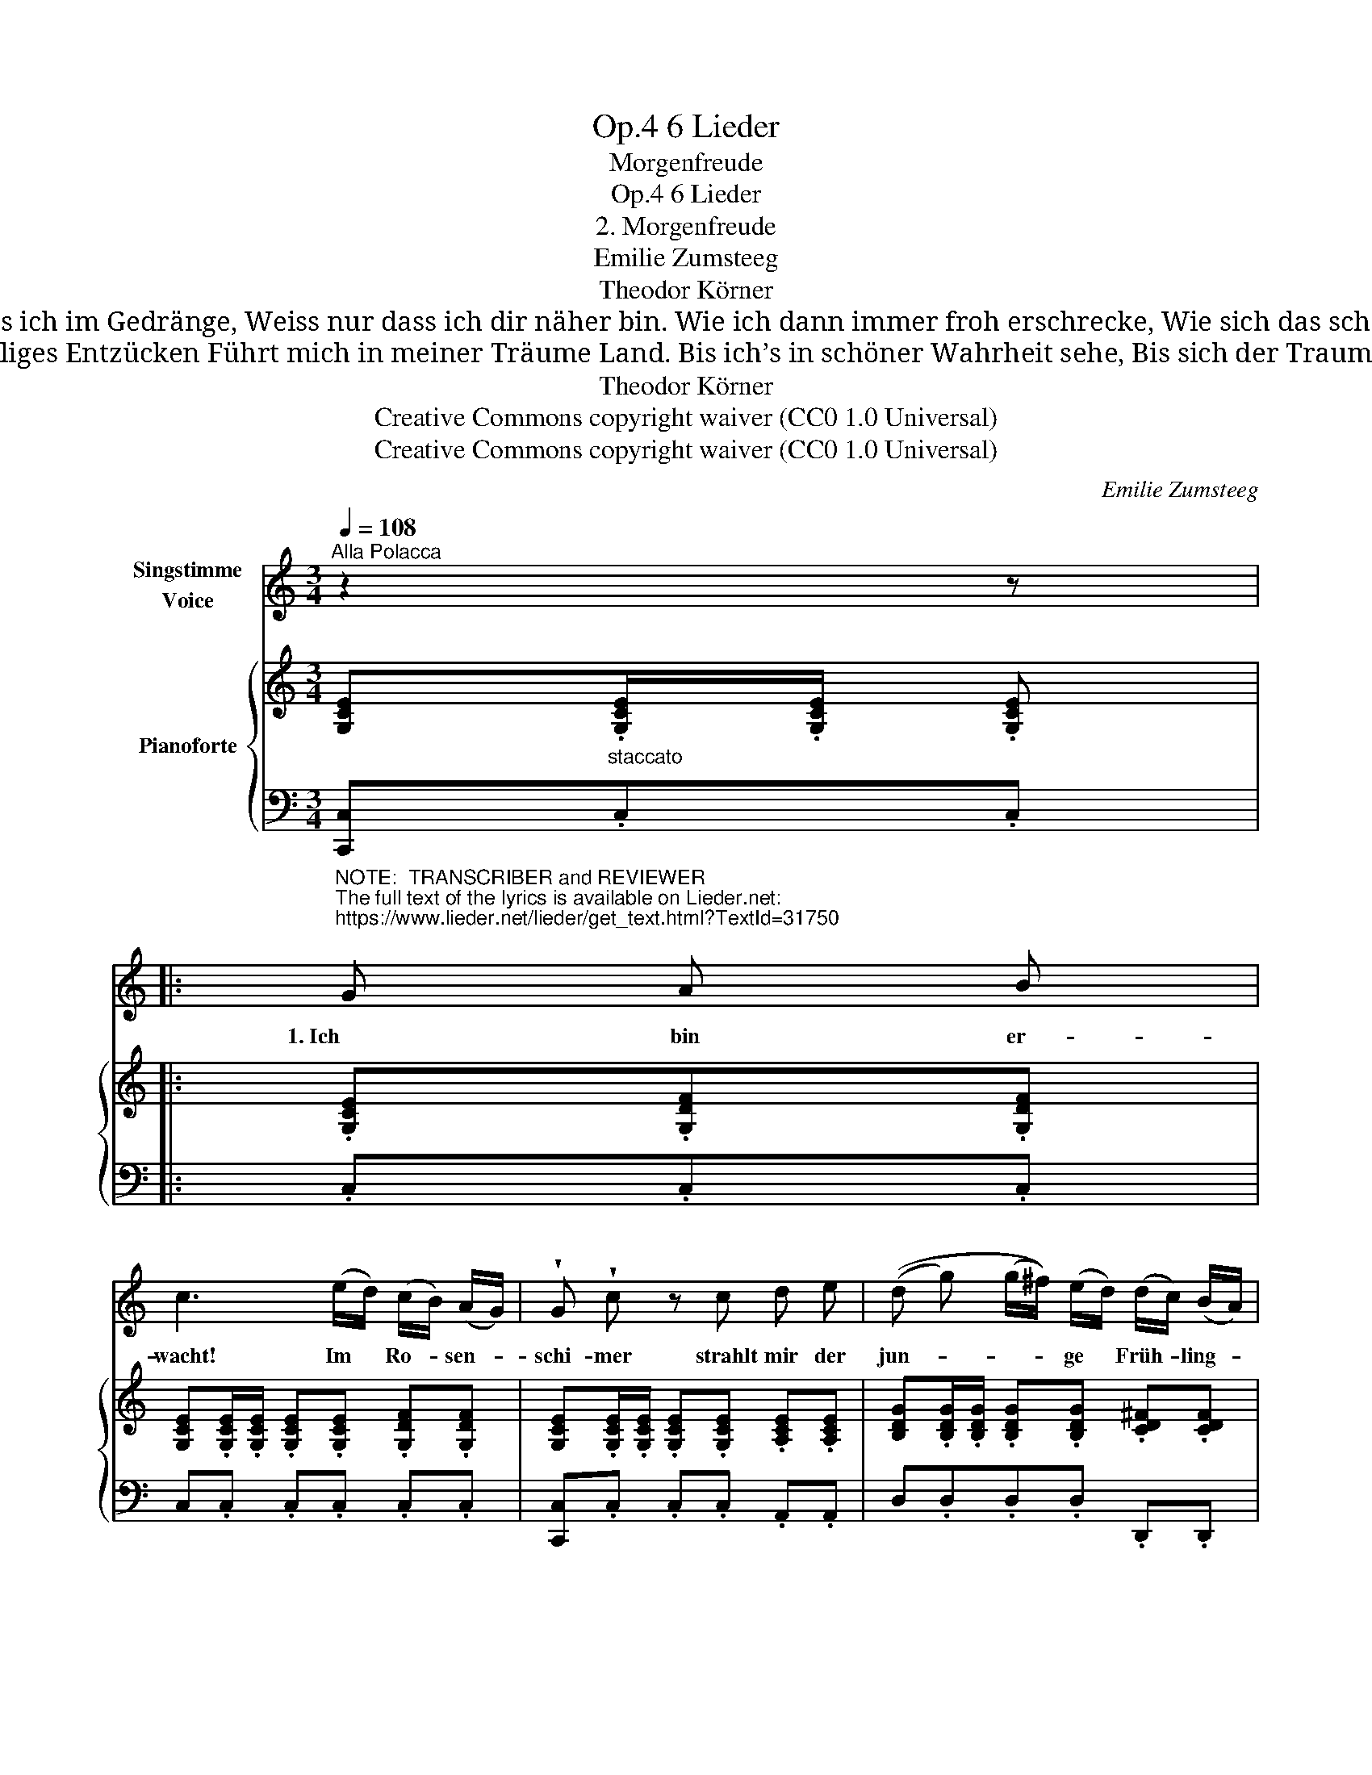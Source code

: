 X:1
T:6 Lieder, Op.4
T:Morgenfreude
T:6 Lieder, Op.4
T:2. Morgenfreude 
T:Emilie Zumsteeg
T:Theodor Körner
T:                                  2. Und durch die bunt lebend’ge Menge Der Strasse fliegt der kühne Sinn, Ich weiss nicht, dass ich im Gedränge, Weiss nur dass ich dir näher bin. Wie ich dann immer froh erschrecke, Wie sich das scheue Herz bewegt, Wenn um die vielgeliebte Ecke    Erwartungsvoll der Schritt mich trägt. 
T:                               3. Dann häng’ ich mit verklärten Blicken Am lieben Fenster unverwandt. Ein stilles, heiliges Entzücken Führt mich in meiner Träume Land. Bis ich’s in schöner Wahrheit sehe, Bis sich der Traum in’s Leben wagt, Und Himmels Klarheit aus der Höhe  Von deinen Augen niedertagt.  
T:Theodor Körner
T:Creative Commons copyright waiver (CC0 1.0 Universal)
T:Creative Commons copyright waiver (CC0 1.0 Universal)
C:Emilie Zumsteeg
Z:Theodor Körner
Z:Creative Commons copyright waiver (CC0 1.0 Universal)
%%score 1 { 2 | 3 }
L:1/8
Q:1/4=108
M:3/4
K:C
V:1 treble nm="Singstimme\nVoice"
V:2 treble nm="Pianoforte"
V:3 bass 
V:1
"^Alla Polacca" z2 z |: %1
w: |
"^NOTE:  TRANSCRIBER and REVIEWER\nThe full text of the lyrics is available on Lieder.net:\nhttps://www.lieder.net/lieder/get_text.html?TextId=31750\n" G A B | %2
w: 1. Ich bin er-|
 c3 (e/d/) (c/B/) (A/G/) | !wedge!G !wedge!c z c d e | ((d g) (g/^f/)) (e/d/) (d/c/) (B/A/) | %5
w: wacht! Im * Ro- * sen- *|schi- mer strahlt mir der|jun- * * * ge * Früh- * ling- *|
 G2 z2 z G | !>!^G E !>!B E !>!e d | (c/B/A/G/) d z z c | (B !>!d2) (e/d/) A (e/d/) | %9
w: stag. Es|treibt mich aus dem en- gen|Zim- * * * mer, mich|ruft _ der * Sehn- sucht *|
 G (B/A/) G z[Q:1/4=100] z"^etwas gezongen" G | !>!A G !>!c B !>!e d | (c/B/d/c/) B z z G | %12
w: Glo- cken- * schlag. noch|freut mich nicht der Son- ne|Pran- * * * gen, die|
 !>!_A G !>!c B !>!d c | B z z2 z"^voriges zeitmaas."[Q:1/4=108] G | c c c (d/c/) (=B/c/) (d/c/) | %15
w: glü- hend durch die Wol- ken|bricht, für|mich ist sie nicht * auf- * ge- *|
 !wedge!c !wedge!f !fermata!z (e/d/) (=B/d/) (c/A/) | G3 (=A/G/) D (A/G/) | E E!<(! e4- | %18
w: gan- gen, denn * mei- * ne *|Son- ne * ist es *|nicht, denn mei-|
 e!<)! (d/c/) (B/d/) (c/A/) (G/D/) (A/G/) | C3 z z2 | z6 | z6 | z2 z :| %23
w: * ne * Son- * ne * ist * es *|nicht.||||
V:2
 [G,CE]"_staccato".[G,CE]/.[G,CE]/ .[G,CE] |: .[G,CE].[G,DF].[G,DF] | %2
 [G,CE].[G,CE]/.[G,CE]/ .[G,CE].[G,CE] .[G,DF].[G,DF] | %3
 [G,CE].[G,CE]/.[G,CE]/ .[G,CE].[G,CE] .[A,CE].[A,CE] | %4
 [B,DG].[B,DG]/.[B,DG]/ .[B,DG].[B,DG] .[CD^F].[CDF] | %5
 [B,DG].[B,DG]/.[B,DG]/ .[B,DG].[B,DG] .[B,DG].[B,DG] | %6
 .[B,D^G].[B,DG] .[B,DG].[B,DG] .[B,DG].[B,DG] | .[CA].[CEA] .[CDA].[CDA] .[CDA].[CDA] | %8
 [B,D=G].[B,DG]/.[B,DG]/ .[B,DG].[B,DG] .[CDA].[CDA] | .[B,DG].[D^F].[DG] [d^fb]/a/[Bdg] z | %10
 !>![B,D].G, !>![D=F].G, !>![FA].G, | .[EG].G, .[DF].G, .[CE].G, | %12
 !>![B,D].G, !>![DF].G, !>![F_A].G, | .[DF].G, .[B,D].G, .[DF].G, | %14
 .[G,CE].[A,C=F] .[_B,CG].[A,CF] .[G,CE].[B,CG] | %15
 !wedge![A,CF]!wedge![A,CD] !fermata!z [A,D][A,C_E][A,CE] | .[C=E].G,.[CE].G, [B,=F]G, | %17
 [G,CE][^G,DE] [A,CE][B,DE] [CE][CE] |!f! [CE]4 [CD][B,=F] | %19
 [CE].[G,CE]/.[G,CE]/.[G,CE] [Gg][Aa][Bb] | !wedge![cc'] !>![ee']2 (d'/c'/) (b/d'/)(c'/a/) | %21
{/a} !wedge!g!>!g z/ (g/{/b}!>!a/g/ !wedge!d/)g/ (3(!>!b/a/g/) | !wedge!c z!f! [cegc'] :| %23
V:3
 [C,,C,].C,.C, |: .C,.C,.C, | C,.C, .C,.C, .C,.C, | [C,,C,].C, .C,.C, .A,,.A,, | %4
 D,.D,.D,.D, .D,,.D,, | G,,.G,, .G,.G, .=F,.F, | .E,.E, .E,.E, .E,.E, | .A,.A, .^F,.D,.F,.D, | %8
 G,.D,.G,.D, .^F,.D, | .G,.[C,C].[G,B,][I:staff -1] [Dc]G[I:staff +1] z | G,,6 | G,,6 | G,,6 | %13
 G,,6 | .C,.C, .C,.C, .C,.C, | !wedge!F,,!wedge!F, !fermata!z F,^F,F, | G, z z2 G,,2 | %17
!<(! C,B,, A,,^G,,A,,=G,,!<)! |!f! ^F,,4 G,,G,, | [C,,C,].C,.C, [C,E,G,C][C,F,G,B,][C,F,G,B,] | %20
 .[C,E,G,C].[C,E,G,C].[C,E,G,C].[C,E,G,C] !>![F,A,CD]!>![^F,A,C^D] | %21
 [G,CE].[G,CE]/.[G,CE]/!wedge![G,CE](!>![G,CE] [G,B,F])(!>![G,B,F] | !wedge![CE]) z [C,C] :| %23

